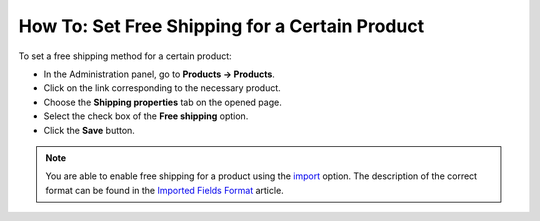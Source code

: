 ***********************************************
How To: Set Free Shipping for a Certain Product
***********************************************

To set a free shipping method for a certain product:

*   In the Administration panel, go to **Products → Products**.
*   Click on the link corresponding to the necessary product.
*   Choose the **Shipping properties** tab on the opened page.
*   Select the check box of the **Free shipping** option.
*   Click the **Save** button.

.. note::

	You are able to enable free shipping for a product using the `import <http://docs.cs-cart.com/4.3.x/user_guide/manage_products/import_export/product_import.html>`_ option. The description of the correct format can be found in the `Imported Fields Format <http://docs.cs-cart.com/4.3.x/user_guide/manage_products/import_export/fields_format.html>`_ article.

.. image:: img/certain_product.png
    :align: center
    :alt: Editing product page
